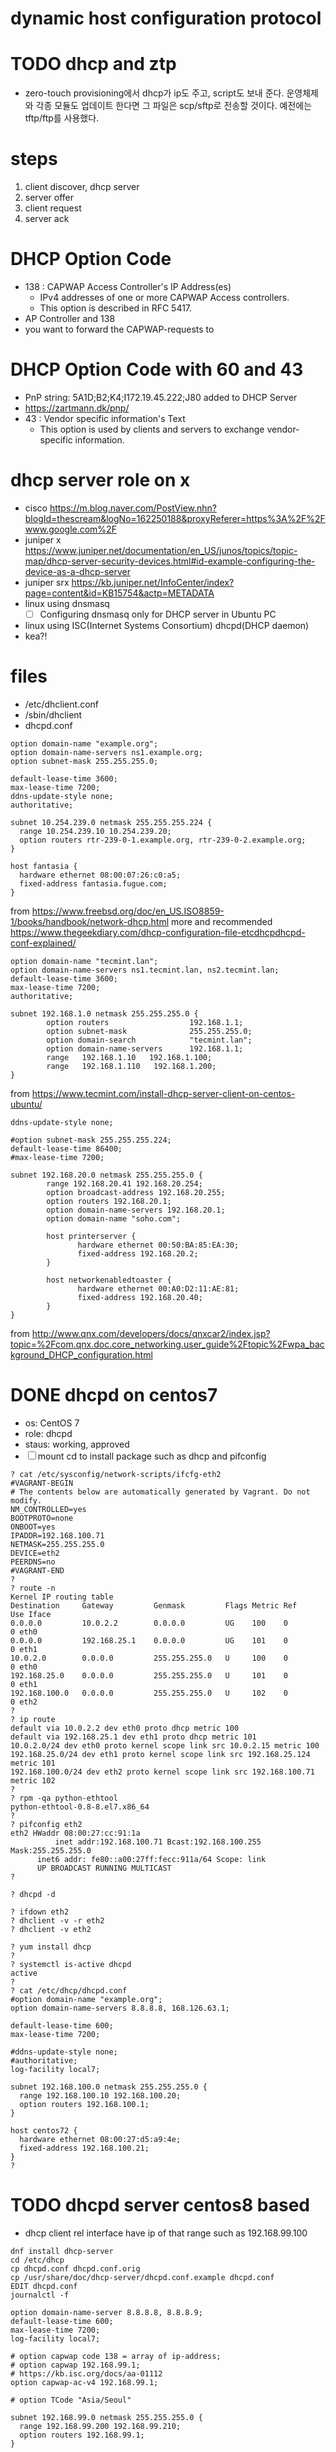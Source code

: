 * dynamic host configuration protocol
* TODO dhcp and ztp

- zero-touch provisioning에서 dhcp가 ip도 주고, script도 보내 준다. 운영체제와 각종 모듈도 업데이트 한다면 그 파일은 scp/sftp로 전송할 것이다. 예전에는 tftp/ftp를 사용했다.

* steps

1. client discover, dhcp server
2. server offer
3. client request
4. server ack

* DHCP Option Code

- 138 : CAPWAP Access Controller's IP Address(es)
  - IPv4 addresses of one or more CAPWAP Access controllers. 
  - This option is described in RFC 5417.
- AP Controller and 138
- you want to forward the CAPWAP-requests to

* DHCP Option Code with 60 and 43

- PnP string: 5A1D;B2;K4;I172.19.45.222;J80 added to DHCP Server
- https://zartmann.dk/pnp/
- 43 : Vendor specific information's Text
  - This option is used by clients and servers to exchange vendor-specific information.

* dhcp server role on x

- cisco
  https://m.blog.naver.com/PostView.nhn?blogId=thescream&logNo=162250188&proxyReferer=https%3A%2F%2Fwww.google.com%2F
- juniper x
  https://www.juniper.net/documentation/en_US/junos/topics/topic-map/dhcp-server-security-devices.html#id-example-configuring-the-device-as-a-dhcp-server
- juniper srx
  https://kb.juniper.net/InfoCenter/index?page=content&id=KB15754&actp=METADATA
- linux using dnsmasq
  - [ ] Configuring dnsmasq only for DHCP server in Ubuntu PC
- linux using ISC(Internet Systems Consortium) dhcpd(DHCP daemon)
- kea?!

* files

- /etc/dhclient.conf
- /sbin/dhclient
- dhcpd.conf

#+BEGIN_SRC
option domain-name "example.org";
option domain-name-servers ns1.example.org;
option subnet-mask 255.255.255.0;

default-lease-time 3600;
max-lease-time 7200;
ddns-update-style none;
authoritative;

subnet 10.254.239.0 netmask 255.255.255.224 {
  range 10.254.239.10 10.254.239.20;
  option routers rtr-239-0-1.example.org, rtr-239-0-2.example.org;
}

host fantasia {
  hardware ethernet 08:00:07:26:c0:a5;
  fixed-address fantasia.fugue.com;
}
#+END_SRC

from https://www.freebsd.org/doc/en_US.ISO8859-1/books/handbook/network-dhcp.html
more and recommended https://www.thegeekdiary.com/dhcp-configuration-file-etcdhcpdhcpd-conf-explained/

#+BEGIN_SRC 
option domain-name "tecmint.lan";
option domain-name-servers ns1.tecmint.lan, ns2.tecmint.lan;
default-lease-time 3600; 
max-lease-time 7200;
authoritative;

subnet 192.168.1.0 netmask 255.255.255.0 {
        option routers                  192.168.1.1;
        option subnet-mask              255.255.255.0;
        option domain-search            "tecmint.lan";
        option domain-name-servers      192.168.1.1;
        range   192.168.1.10   192.168.1.100;
        range   192.168.1.110   192.168.1.200;
}
#+END_SRC

from https://www.tecmint.com/install-dhcp-server-client-on-centos-ubuntu/

#+BEGIN_SRC 
ddns-update-style none;

#option subnet-mask 255.255.255.224;
default-lease-time 86400;
#max-lease-time 7200;

subnet 192.168.20.0 netmask 255.255.255.0 {
        range 192.168.20.41 192.168.20.254;
        option broadcast-address 192.168.20.255;
        option routers 192.168.20.1;
        option domain-name-servers 192.168.20.1;
        option domain-name "soho.com";

        host printerserver {
               hardware ethernet 00:50:BA:85:EA:30;
               fixed-address 192.168.20.2;
        }

        host networkenabledtoaster {
               hardware ethernet 00:A0:D2:11:AE:81;
               fixed-address 192.168.20.40;
        }
}
#+END_SRC

from http://www.qnx.com/developers/docs/qnxcar2/index.jsp?topic=%2Fcom.qnx.doc.core_networking.user_guide%2Ftopic%2Fwpa_background_DHCP_configuration.html
* DONE dhcpd on centos7

- os: CentOS 7
- role: dhcpd
- staus: working, approved
- [ ] mount cd to install package such as dhcp and pifconfig

#+BEGIN_SRC 
? cat /etc/sysconfig/network-scripts/ifcfg-eth2 
#VAGRANT-BEGIN
# The contents below are automatically generated by Vagrant. Do not modify.
NM_CONTROLLED=yes
BOOTPROTO=none
ONBOOT=yes
IPADDR=192.168.100.71
NETMASK=255.255.255.0
DEVICE=eth2
PEERDNS=no
#VAGRANT-END
? 
? route -n
Kernel IP routing table
Destination     Gateway         Genmask         Flags Metric Ref    Use Iface
0.0.0.0         10.0.2.2        0.0.0.0         UG    100    0        0 eth0
0.0.0.0         192.168.25.1    0.0.0.0         UG    101    0        0 eth1
10.0.2.0        0.0.0.0         255.255.255.0   U     100    0        0 eth0
192.168.25.0    0.0.0.0         255.255.255.0   U     101    0        0 eth1
192.168.100.0   0.0.0.0         255.255.255.0   U     102    0        0 eth2
? 
? ip route
default via 10.0.2.2 dev eth0 proto dhcp metric 100 
default via 192.168.25.1 dev eth1 proto dhcp metric 101 
10.0.2.0/24 dev eth0 proto kernel scope link src 10.0.2.15 metric 100 
192.168.25.0/24 dev eth1 proto kernel scope link src 192.168.25.124 metric 101 
192.168.100.0/24 dev eth2 proto kernel scope link src 192.168.100.71 metric 102 
? 
? rpm -qa python-ethtool
python-ethtool-0.8-8.el7.x86_64
? 
? pifconfig eth2
eth2 HWaddr 08:00:27:cc:91:1a
          inet addr:192.168.100.71 Bcast:192.168.100.255   Mask:255.255.255.0
	  inet6 addr: fe80::a00:27ff:fecc:911a/64 Scope: link
	  UP BROADCAST RUNNING MULTICAST
?
#+END_SRC

#+BEGIN_SRC 
? dhcpd -d
#+END_SRC

#+BEGIN_SRC 
? ifdown eth2
? dhclient -v -r eth2
? dhclient -v eth2
#+END_SRC

#+BEGIN_SRC 
? yum install dhcp
?
? systemctl is-active dhcpd 
active
? 
? cat /etc/dhcp/dhcpd.conf 
#option domain-name "example.org";
option domain-name-servers 8.8.8.8, 168.126.63.1;

default-lease-time 600;
max-lease-time 7200;

#ddns-update-style none;
#authoritative;
log-facility local7;

subnet 192.168.100.0 netmask 255.255.255.0 {
  range 192.168.100.10 192.168.100.20;
  option routers 192.168.100.1;
}

host centos72 {
  hardware ethernet 08:00:27:d5:a9:4e;
  fixed-address 192.168.100.21;
}
? 
#+END_SRC

* TODO dhcpd server centos8 based

- dhcp client rel interface have ip of that range such as 192.168.99.100

#+BEGIN_SRC 
dnf install dhcp-server
cd /etc/dhcp
cp dhcpd.conf dhcpd.conf.orig
cp /usr/share/doc/dhcp-server/dhcpd.conf.example dhcpd.conf
EDIT dhcpd.conf
journalctl -f
#+END_SRC

#+BEGIN_SRC 
option domain-name-server 8.8.8.8, 8.8.8.9;
default-lease-time 600;
max-lease-time 7200;
log-facility local7;

# option capwap code 138 = array of ip-address;
# option capwap 192.168.99.1;
# https://kb.isc.org/docs/aa-01112
option capwap-ac-v4 192.168.99.1;

# option TCode "Asia/Seoul"

subnet 192.168.99.0 netmask 255.255.255.0 {
  range 192.168.99.200 192.168.99.210;
  option routers 192.168.99.1;
}
#+END_SRC

- [ ] option 138 rel, adding
- [ ] selinux disable or let it
- [ ] firewall disable or just enable

* TODO dhcpd client

#+BEGIN_SRC 
nmcli connection
nmcli connection down enp0s8
nmcli connection up enp0s8
#+END_SRC

- [ ] I reboot host pc to disable dhcp server on virtualbox
